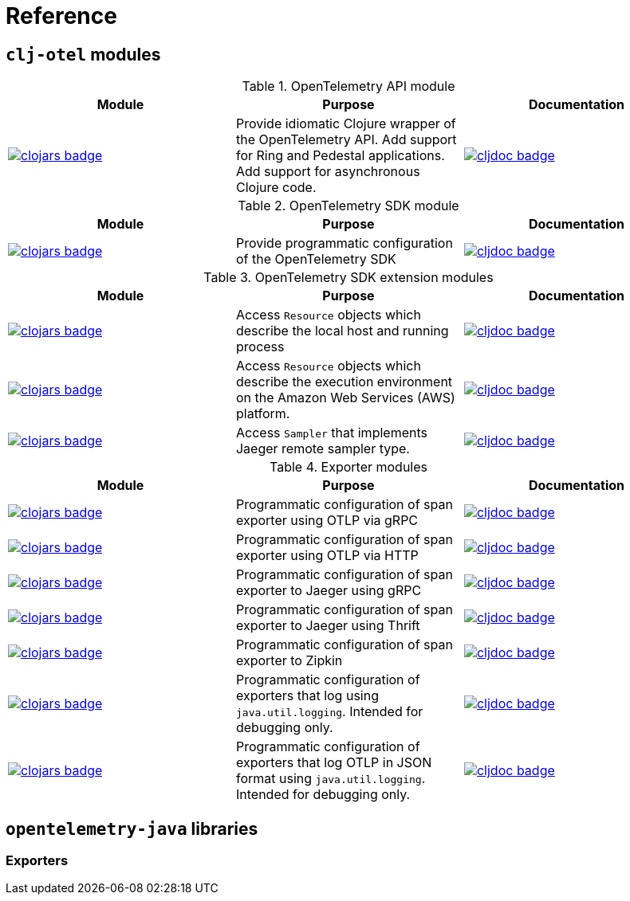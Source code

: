 = Reference

== `clj-otel` modules

.OpenTelemetry API module
|===
|Module |Purpose |Documentation

|image:https://clojars.org/com.github.steffan-westcott/clj-otel-api/latest-version.svg[clojars badge,link=https://clojars.org/com.github.steffan-westcott/clj-otel-api]
|Provide idiomatic Clojure wrapper of the OpenTelemetry API.
Add support for Ring and Pedestal applications.
Add support for asynchronous Clojure code.
|image:https://cljdoc.org/badge/com.github.steffan-westcott/clj-otel-api[cljdoc badge,link=https://cljdoc.org/d/com.github.steffan-westcott/clj-otel-api]
|===

.OpenTelemetry SDK module
|===
|Module |Purpose |Documentation

|image:https://clojars.org/com.github.steffan-westcott/clj-otel-sdk/latest-version.svg[clojars badge,link=https://clojars.org/com.github.steffan-westcott/clj-otel-sdk]
|Provide programmatic configuration of the OpenTelemetry SDK
|image:https://cljdoc.org/badge/com.github.steffan-westcott/clj-otel-sdk[cljdoc badge,link=https://cljdoc.org/d/com.github.steffan-westcott/clj-otel-sdk]

|===

.OpenTelemetry SDK extension modules
|===
|Module |Purpose |Documentation

|image:https://clojars.org/com.github.steffan-westcott/clj-otel-sdk-extension-resources/latest-version.svg[clojars badge,link=https://clojars.org/com.github.steffan-westcott/clj-otel-sdk-extension-resources]
|Access `Resource` objects which describe the local host and running process
|image:https://cljdoc.org/badge/com.github.steffan-westcott/clj-otel-sdk-extension-resources[cljdoc badge,link=https://cljdoc.org/d/com.github.steffan-westcott/clj-otel-sdk-extension-resources]

|image:https://clojars.org/com.github.steffan-westcott/clj-otel-sdk-extension-aws/latest-version.svg[clojars badge,link=https://clojars.org/com.github.steffan-westcott/clj-otel-sdk-extension-aws]
|Access `Resource` objects which describe the execution environment on the Amazon Web Services (AWS) platform.
|image:https://cljdoc.org/badge/com.github.steffan-westcott/clj-otel-sdk-extension-aws[cljdoc badge,link=https://cljdoc.org/d/com.github.steffan-westcott/clj-otel-sdk-extension-aws]

|image:https://clojars.org/com.github.steffan-westcott/clj-otel-sdk-extension-jaeger-remote-sampler/latest-version.svg[clojars badge,link=https://clojars.org/com.github.steffan-westcott/clj-otel-sdk-extension-jaeger-remote-sampler]
|Access `Sampler` that implements Jaeger remote sampler type.
|image:https://cljdoc.org/badge/com.github.steffan-westcott/clj-otel-sdk-extension-jaeger-remote-sampler[cljdoc badge,link=https://cljdoc.org/d/com.github.steffan-westcott/clj-otel-sdk-extension-jaeger-remote-sampler]

|===

.Exporter modules
|===
|Module |Purpose |Documentation

|image:https://clojars.org/com.github.steffan-westcott/clj-otel-exporter-otlp-grpc-trace/latest-version.svg[clojars badge,link=https://clojars.org/com.github.steffan-westcott/clj-otel-exporter-otlp-grpc-trace]
|Programmatic configuration of span exporter using OTLP via gRPC
|image:https://cljdoc.org/badge/com.github.steffan-westcott/clj-otel-exporter-otlp-grpc-trace[cljdoc badge,link=https://cljdoc.org/d/com.github.steffan-westcott/clj-otel-exporter-otlp-grpc-trace]

|image:https://clojars.org/com.github.steffan-westcott/clj-otel-exporter-otlp-http-trace/latest-version.svg[clojars badge,link=https://clojars.org/com.github.steffan-westcott/clj-otel-exporter-otlp-http-trace]
|Programmatic configuration of span exporter using OTLP via HTTP
|image:https://cljdoc.org/badge/com.github.steffan-westcott/clj-otel-exporter-otlp-http-trace[cljdoc badge,link=https://cljdoc.org/d/com.github.steffan-westcott/clj-otel-exporter-otlp-http-trace]

|image:https://clojars.org/com.github.steffan-westcott/clj-otel-exporter-jaeger-grpc/latest-version.svg[clojars badge,link=https://clojars.org/com.github.steffan-westcott/clj-otel-exporter-jaeger-grpc]
|Programmatic configuration of span exporter to Jaeger using gRPC
|image:https://cljdoc.org/badge/com.github.steffan-westcott/clj-otel-exporter-jaeger-grpc[cljdoc badge,link=https://cljdoc.org/d/com.github.steffan-westcott/clj-otel-exporter-jaeger-grpc]

|image:https://clojars.org/com.github.steffan-westcott/clj-otel-exporter-jaeger-thrift/latest-version.svg[clojars badge,link=https://clojars.org/com.github.steffan-westcott/clj-otel-exporter-jaeger-thrift]
|Programmatic configuration of span exporter to Jaeger using Thrift
|image:https://cljdoc.org/badge/com.github.steffan-westcott/clj-otel-exporter-jaeger-thrift[cljdoc badge,link=https://cljdoc.org/d/com.github.steffan-westcott/clj-otel-exporter-jaeger-thrift]

|image:https://clojars.org/com.github.steffan-westcott/clj-otel-exporter-zipkin/latest-version.svg[clojars badge,link=https://clojars.org/com.github.steffan-westcott/clj-otel-exporter-zipkin]
|Programmatic configuration of span exporter to Zipkin
|image:https://cljdoc.org/badge/com.github.steffan-westcott/clj-otel-exporter-zipkin[cljdoc badge,link=https://cljdoc.org/d/com.github.steffan-westcott/clj-otel-exporter-zipkin]

|image:https://clojars.org/com.github.steffan-westcott/clj-otel-exporter-logging/latest-version.svg[clojars badge,link=https://clojars.org/com.github.steffan-westcott/clj-otel-exporter-logging]
|Programmatic configuration of exporters that log using `java.util.logging`.
Intended for debugging only.
|image:https://cljdoc.org/badge/com.github.steffan-westcott/clj-otel-exporter-logging[cljdoc badge,link=https://cljdoc.org/d/com.github.steffan-westcott/clj-otel-exporter-logging]

|image:https://clojars.org/com.github.steffan-westcott/clj-otel-exporter-logging-otlp/latest-version.svg[clojars badge,link=https://clojars.org/com.github.steffan-westcott/clj-otel-exporter-logging-otlp]
|Programmatic configuration of exporters that log OTLP in JSON format using `java.util.logging`.
Intended for debugging only.
|image:https://cljdoc.org/badge/com.github.steffan-westcott/clj-otel-exporter-logging-otlp[cljdoc badge,link=https://cljdoc.org/d/com.github.steffan-westcott/clj-otel-exporter-logging-otlp]

|===

== `opentelemetry-java` libraries

=== Exporters

